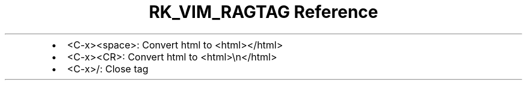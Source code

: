 .\" Automatically generated by Pandoc 3.6
.\"
.TH "RK_VIM_RAGTAG Reference" "" "" ""
.IP \[bu] 2
\f[CR]<C\-x><space>\f[R]: Convert \f[CR]html\f[R] to
\f[CR]<html></html>\f[R]
.IP \[bu] 2
\f[CR]<C\-x><CR>\f[R]: Convert \f[CR]html\f[R] to
\f[CR]<html>\[rs]n</html>\f[R]
.IP \[bu] 2
\f[CR]<C\-x>/\f[R]: Close tag
